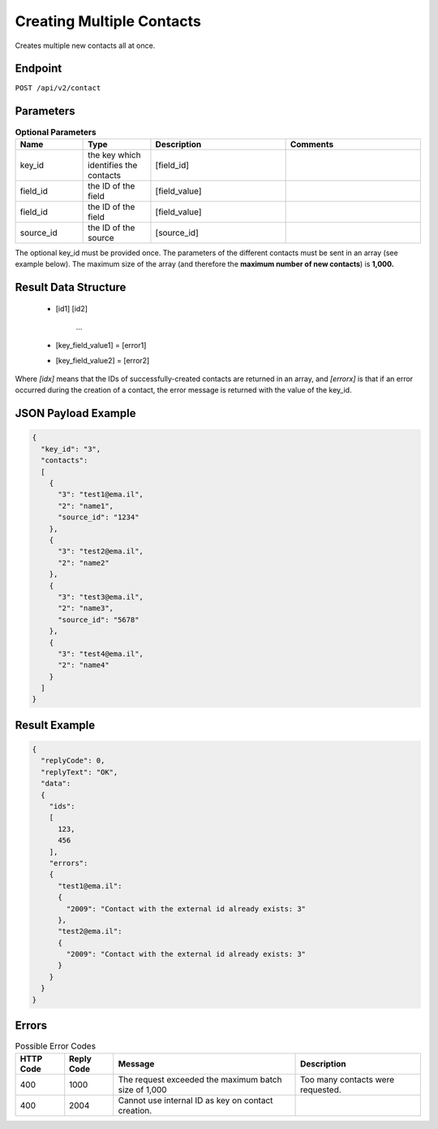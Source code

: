 Creating Multiple Contacts
==========================

Creates multiple new contacts all at once.

Endpoint
--------

``POST /api/v2/contact``

Parameters
----------

.. list-table:: **Optional Parameters**
   :header-rows: 1
   :widths: 20 20 40 40

   * - Name
     - Type
     - Description
     - Comments
   * - key_id
     - the key which identifies the contacts
     - [field_id]
     -
   * - field_id
     - the ID of the field
     - [field_value]
     -
   * - field_id
     - the ID of the field
     - [field_value]
     -
   * - source_id
     - the ID of the source
     - [source_id]
     -

The optional key_id must be provided once.
The parameters of the different contacts must be sent in an array (see example below).
The maximum size of the array (and therefore the **maximum number of new contacts**) is **1,000.**

Result Data Structure
---------------------

 * [id1]
   [id2]
    …
 * [key_field_value1] = [error1]
 * [key_field_value2] = [error2]

Where *[idx]* means that the IDs of successfully-created contacts are returned in an array, and *[errorx]* is that if an error occurred during the creation of a contact, the error message is returned with the value of the key_id.

JSON Payload Example
--------------------

.. code-block:: json

   {
     "key_id": "3",
     "contacts":
     [
       {
         "3": "test1@ema.il",
         "2": "name1",
         "source_id": "1234"
       },
       {
         "3": "test2@ema.il",
         "2": "name2"
       },
       {
         "3": "test3@ema.il",
         "2": "name3",
         "source_id": "5678"
       },
       {
         "3": "test4@ema.il",
         "2": "name4"
       }
     ]
   }

Result Example
--------------

.. code-block:: json

   {
     "replyCode": 0,
     "replyText": "OK",
     "data":
     {
       "ids":
       [
         123,
         456
       ],
       "errors":
       {
         "test1@ema.il":
         {
           "2009": "Contact with the external id already exists: 3"
         },
         "test2@ema.il":
         {
           "2009": "Contact with the external id already exists: 3"
         }
       }
     }
   }

Errors
------

.. list-table:: Possible Error Codes
   :header-rows: 1

   * - HTTP Code
     - Reply Code
     - Message
     - Description
   * - 400
     - 1000
     - The request exceeded the maximum batch size of 1,000
     - Too many contacts were requested.
   * - 400
     - 2004
     - Cannot use internal ID as key on contact creation.
     -
